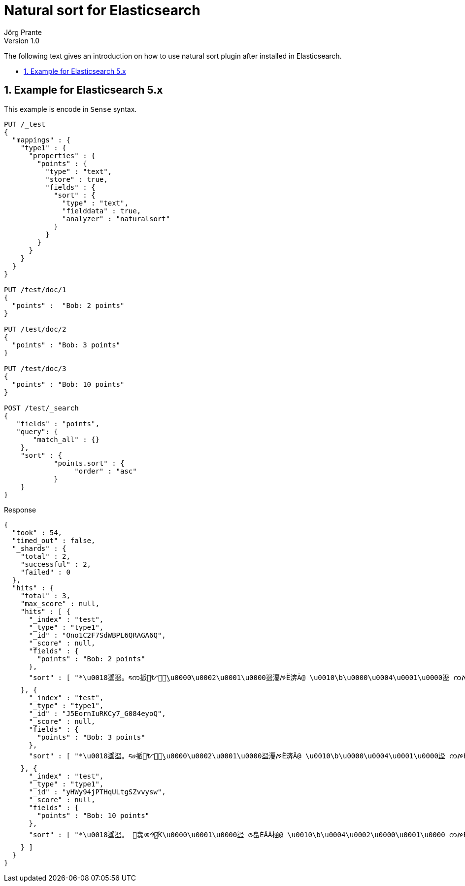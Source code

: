 = Natural sort for Elasticsearch
Jörg Prante
Version 1.0
:sectnums:
:toc: preamble
:toclevels: 4 														
:!toc-title: Content
:experimental:
:description: Natural sort for Elasticsearch
:keywords: Elasticsearch, Plugin, Natural sort

The following text gives an introduction on how to use natural sort plugin
after installed in Elasticsearch.

== Example for Elasticsearch 5.x

This example is encode in `Sense` syntax.

[source]
----

PUT /_test
{
  "mappings" : {
    "type1" : {
      "properties" : {
        "points" : {
          "type" : "text",
          "store" : true,
          "fields" : {
            "sort" : {
              "type" : "text",
              "fielddata" : true,
              "analyzer" : "naturalsort"
            }
          }
        }
      }
    }
  }
}

PUT /test/doc/1
{
  "points" :  "Bob: 2 points"
}

PUT /test/doc/2
{
  "points" : "Bob: 3 points"
}

PUT /test/doc/3
{
  "points" : "Bob: 10 points"
}

POST /test/_search
{
   "fields" : "points",
   "query": {
       "match_all" : {}
    },
    "sort" : {
            "points.sort" : {
                 "order" : "asc"
            }
    }
}
----

Response

[source]
----
{
  "took" : 54,
  "timed_out" : false,
  "_shards" : {
    "total" : 2,
    "successful" : 2,
    "failed" : 0
  },
  "hits" : {
    "total" : 3,
    "max_score" : null,
    "hits" : [ {
      "_index" : "test",
      "_type" : "type1",
      "_id" : "Ono1C2F7SdWBPL6QRAGA6Q",
      "_score" : null,
      "fields" : {
        "points" : "Bob: 2 points"
      },
      "sort" : [ "*\u0018䀊䀀。ᰁက挀㄀ᜀఠٰ̰\u0000\u0002\u0001\u0000䀀‎瀀ࠀЁ渀Ā@ \u0010\b\u0000\u0004\u0001\u0000䀀 ကࠀЀȀĀ@ \u0001" ]
    }, {
      "_index" : "test",
      "_type" : "type1",
      "_id" : "J5EornIuRKCy7_G084eyoQ",
      "_score" : null,
      "fields" : {
        "points" : "Bob: 3 points"
      },
      "sort" : [ "*\u0018䀊䀀。ᰁሀ挀㄀ᜀఠٰ̰\u0000\u0002\u0001\u0000䀀‎瀀ࠀЁ渀Ā@ \u0010\b\u0000\u0004\u0001\u0000䀀 ကࠀЀȀĀ@ \u0001" ]
    }, {
      "_index" : "test",
      "_type" : "type1",
      "_id" : "yHWy94jPTHqULtgSZvvysw",
      "_score" : null,
      "fields" : {
        "points" : "Bob: 10 points"
      },
      "sort" : [ "*\u0018䀊䀀。 ฀䘀ㆀᢀ஀̸ؐƘ\u0000\u0001\u0000䀀 ဇ㠀ЀȀĀ㮀@ \u0010\b\u0004\u0002\u0000\u0001\u0000 ကࠀЀȀĀ@ \u0010\b\u0004\u0001" ]
    } ]
  }
}
----
